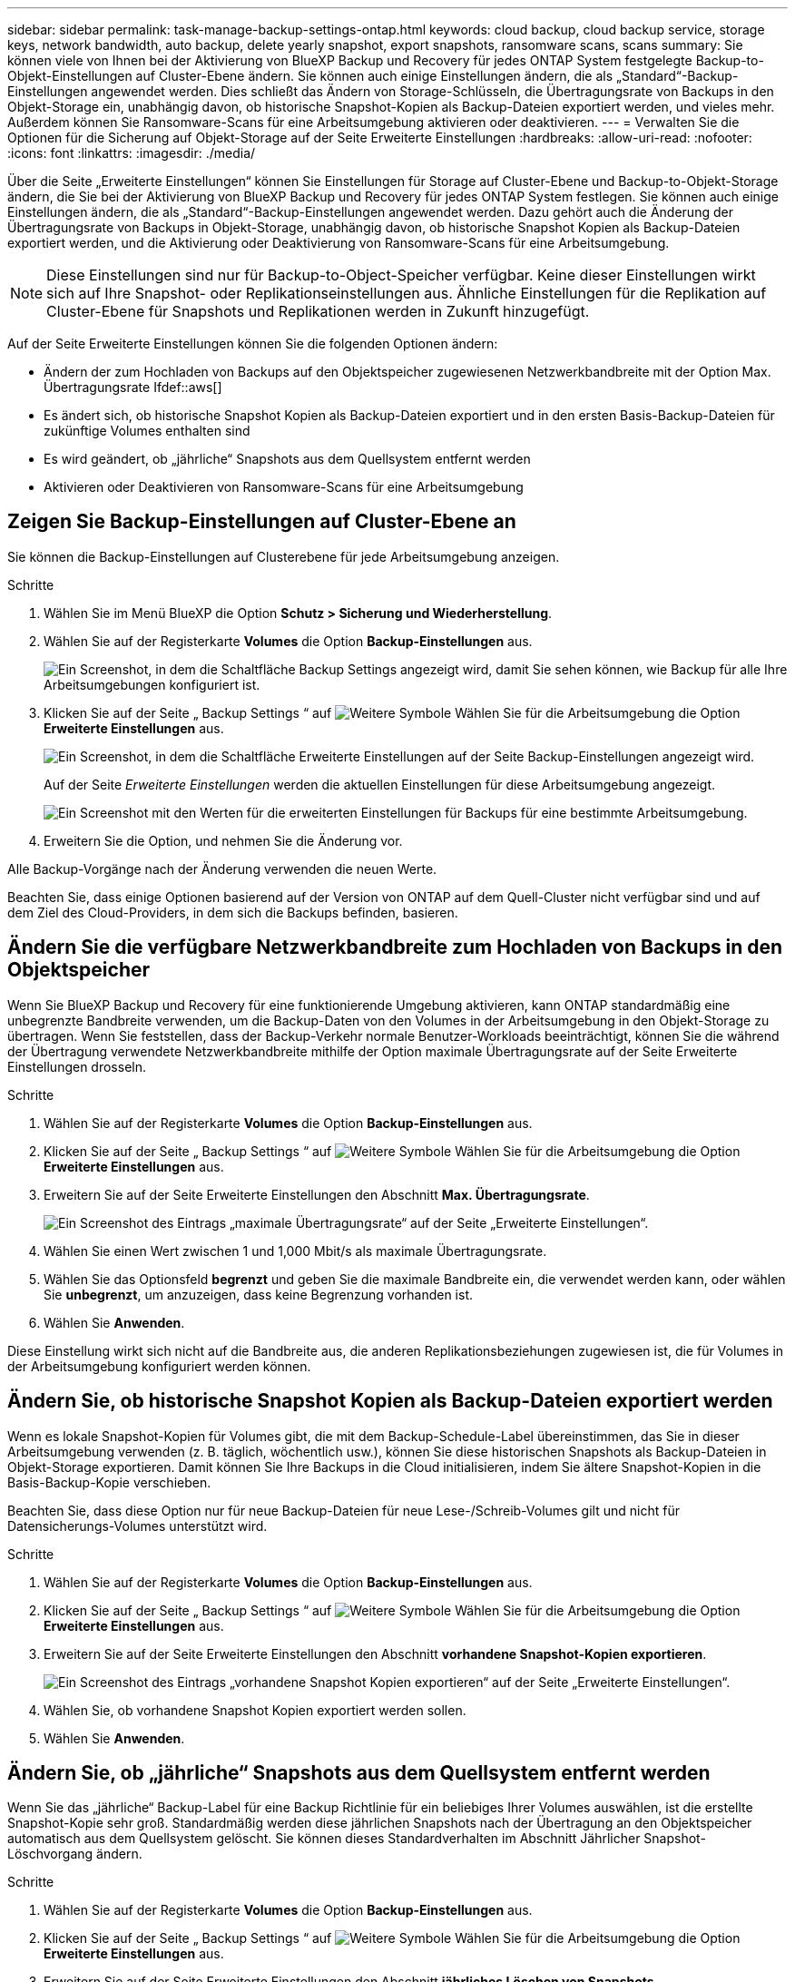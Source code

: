 ---
sidebar: sidebar 
permalink: task-manage-backup-settings-ontap.html 
keywords: cloud backup, cloud backup service, storage keys, network bandwidth, auto backup, delete yearly snapshot, export snapshots, ransomware scans, scans 
summary: Sie können viele von Ihnen bei der Aktivierung von BlueXP Backup und Recovery für jedes ONTAP System festgelegte Backup-to-Objekt-Einstellungen auf Cluster-Ebene ändern. Sie können auch einige Einstellungen ändern, die als „Standard“-Backup-Einstellungen angewendet werden. Dies schließt das Ändern von Storage-Schlüsseln, die Übertragungsrate von Backups in den Objekt-Storage ein, unabhängig davon, ob historische Snapshot-Kopien als Backup-Dateien exportiert werden, und vieles mehr. Außerdem können Sie Ransomware-Scans für eine Arbeitsumgebung aktivieren oder deaktivieren. 
---
= Verwalten Sie die Optionen für die Sicherung auf Objekt-Storage auf der Seite Erweiterte Einstellungen
:hardbreaks:
:allow-uri-read: 
:nofooter: 
:icons: font
:linkattrs: 
:imagesdir: ./media/


[role="lead"]
Über die Seite „Erweiterte Einstellungen“ können Sie Einstellungen für Storage auf Cluster-Ebene und Backup-to-Objekt-Storage ändern, die Sie bei der Aktivierung von BlueXP Backup und Recovery für jedes ONTAP System festlegen. Sie können auch einige Einstellungen ändern, die als „Standard“-Backup-Einstellungen angewendet werden. Dazu gehört auch die Änderung der Übertragungsrate von Backups in Objekt-Storage, unabhängig davon, ob historische Snapshot Kopien als Backup-Dateien exportiert werden, und die Aktivierung oder Deaktivierung von Ransomware-Scans für eine Arbeitsumgebung.


NOTE: Diese Einstellungen sind nur für Backup-to-Object-Speicher verfügbar. Keine dieser Einstellungen wirkt sich auf Ihre Snapshot- oder Replikationseinstellungen aus. Ähnliche Einstellungen für die Replikation auf Cluster-Ebene für Snapshots und Replikationen werden in Zukunft hinzugefügt.

Auf der Seite Erweiterte Einstellungen können Sie die folgenden Optionen ändern:

* Ändern der zum Hochladen von Backups auf den Objektspeicher zugewiesenen Netzwerkbandbreite mit der Option Max. Übertragungsrate
Ifdef::aws[]


endif::aws[]

* Es ändert sich, ob historische Snapshot Kopien als Backup-Dateien exportiert und in den ersten Basis-Backup-Dateien für zukünftige Volumes enthalten sind
* Es wird geändert, ob „jährliche“ Snapshots aus dem Quellsystem entfernt werden
* Aktivieren oder Deaktivieren von Ransomware-Scans für eine Arbeitsumgebung




== Zeigen Sie Backup-Einstellungen auf Cluster-Ebene an

Sie können die Backup-Einstellungen auf Clusterebene für jede Arbeitsumgebung anzeigen.

.Schritte
. Wählen Sie im Menü BlueXP die Option *Schutz > Sicherung und Wiederherstellung*.
. Wählen Sie auf der Registerkarte *Volumes* die Option *Backup-Einstellungen* aus.
+
image:screenshot_backup_settings_button.png["Ein Screenshot, in dem die Schaltfläche Backup Settings angezeigt wird, damit Sie sehen können, wie Backup für alle Ihre Arbeitsumgebungen konfiguriert ist."]

. Klicken Sie auf der Seite „ Backup Settings “ auf image:screenshot_horizontal_more_button.gif["Weitere Symbole"] Wählen Sie für die Arbeitsumgebung die Option *Erweiterte Einstellungen* aus.
+
image:screenshot_backup_advanced_settings_button.png["Ein Screenshot, in dem die Schaltfläche Erweiterte Einstellungen auf der Seite Backup-Einstellungen angezeigt wird."]

+
Auf der Seite _Erweiterte Einstellungen_ werden die aktuellen Einstellungen für diese Arbeitsumgebung angezeigt.

+
image:screenshot_backup_advanced_settings_page2.png["Ein Screenshot mit den Werten für die erweiterten Einstellungen für Backups für eine bestimmte Arbeitsumgebung."]

. Erweitern Sie die Option, und nehmen Sie die Änderung vor.


Alle Backup-Vorgänge nach der Änderung verwenden die neuen Werte.

Beachten Sie, dass einige Optionen basierend auf der Version von ONTAP auf dem Quell-Cluster nicht verfügbar sind und auf dem Ziel des Cloud-Providers, in dem sich die Backups befinden, basieren.



== Ändern Sie die verfügbare Netzwerkbandbreite zum Hochladen von Backups in den Objektspeicher

Wenn Sie BlueXP Backup und Recovery für eine funktionierende Umgebung aktivieren, kann ONTAP standardmäßig eine unbegrenzte Bandbreite verwenden, um die Backup-Daten von den Volumes in der Arbeitsumgebung in den Objekt-Storage zu übertragen. Wenn Sie feststellen, dass der Backup-Verkehr normale Benutzer-Workloads beeinträchtigt, können Sie die während der Übertragung verwendete Netzwerkbandbreite mithilfe der Option maximale Übertragungsrate auf der Seite Erweiterte Einstellungen drosseln.

.Schritte
. Wählen Sie auf der Registerkarte *Volumes* die Option *Backup-Einstellungen* aus.
. Klicken Sie auf der Seite „ Backup Settings “ auf image:screenshot_horizontal_more_button.gif["Weitere Symbole"] Wählen Sie für die Arbeitsumgebung die Option *Erweiterte Einstellungen* aus.
. Erweitern Sie auf der Seite Erweiterte Einstellungen den Abschnitt *Max. Übertragungsrate*.
+
image:screenshot_backup_edit_transfer_rate.png["Ein Screenshot des Eintrags „maximale Übertragungsrate“ auf der Seite „Erweiterte Einstellungen“."]

. Wählen Sie einen Wert zwischen 1 und 1,000 Mbit/s als maximale Übertragungsrate.
. Wählen Sie das Optionsfeld *begrenzt* und geben Sie die maximale Bandbreite ein, die verwendet werden kann, oder wählen Sie *unbegrenzt*, um anzuzeigen, dass keine Begrenzung vorhanden ist.
. Wählen Sie *Anwenden*.


Diese Einstellung wirkt sich nicht auf die Bandbreite aus, die anderen Replikationsbeziehungen zugewiesen ist, die für Volumes in der Arbeitsumgebung konfiguriert werden können.

ifdef::aws[]

endif::aws[]



== Ändern Sie, ob historische Snapshot Kopien als Backup-Dateien exportiert werden

Wenn es lokale Snapshot-Kopien für Volumes gibt, die mit dem Backup-Schedule-Label übereinstimmen, das Sie in dieser Arbeitsumgebung verwenden (z. B. täglich, wöchentlich usw.), können Sie diese historischen Snapshots als Backup-Dateien in Objekt-Storage exportieren. Damit können Sie Ihre Backups in die Cloud initialisieren, indem Sie ältere Snapshot-Kopien in die Basis-Backup-Kopie verschieben.

Beachten Sie, dass diese Option nur für neue Backup-Dateien für neue Lese-/Schreib-Volumes gilt und nicht für Datensicherungs-Volumes unterstützt wird.

.Schritte
. Wählen Sie auf der Registerkarte *Volumes* die Option *Backup-Einstellungen* aus.
. Klicken Sie auf der Seite „ Backup Settings “ auf image:screenshot_horizontal_more_button.gif["Weitere Symbole"] Wählen Sie für die Arbeitsumgebung die Option *Erweiterte Einstellungen* aus.
. Erweitern Sie auf der Seite Erweiterte Einstellungen den Abschnitt *vorhandene Snapshot-Kopien exportieren*.
+
image:screenshot_backup_edit_export_snapshots.png["Ein Screenshot des Eintrags „vorhandene Snapshot Kopien exportieren“ auf der Seite „Erweiterte Einstellungen“."]

. Wählen Sie, ob vorhandene Snapshot Kopien exportiert werden sollen.
. Wählen Sie *Anwenden*.




== Ändern Sie, ob „jährliche“ Snapshots aus dem Quellsystem entfernt werden

Wenn Sie das „jährliche“ Backup-Label für eine Backup Richtlinie für ein beliebiges Ihrer Volumes auswählen, ist die erstellte Snapshot-Kopie sehr groß. Standardmäßig werden diese jährlichen Snapshots nach der Übertragung an den Objektspeicher automatisch aus dem Quellsystem gelöscht. Sie können dieses Standardverhalten im Abschnitt Jährlicher Snapshot-Löschvorgang ändern.

.Schritte
. Wählen Sie auf der Registerkarte *Volumes* die Option *Backup-Einstellungen* aus.
. Klicken Sie auf der Seite „ Backup Settings “ auf image:screenshot_horizontal_more_button.gif["Weitere Symbole"] Wählen Sie für die Arbeitsumgebung die Option *Erweiterte Einstellungen* aus.
. Erweitern Sie auf der Seite Erweiterte Einstellungen den Abschnitt *jährliches Löschen von Snapshots*.
+
image:screenshot_backup_edit_yearly_snap_delete.png["Ein Screenshot des Eintrags „jährliche Snapshots“ auf der Seite „Erweiterte Einstellungen“."]

. Wählen Sie *disabled* aus, um die jährlichen Snapshots auf dem Quellsystem beizubehalten.
. Wählen Sie *Anwenden*.




== Aktivieren oder deaktivieren Sie Ransomware-Scans

Scans nach Ransomware-Schutz sind standardmäßig aktiviert. Die Standardeinstellung für die Scanfrequenz beträgt 7 Tage. Der Scan wird nur auf der letzten Snapshot Kopie durchgeführt. Sie können Ransomware-Scans auf der letzten Snapshot Kopie mit der Option auf der Seite „Erweiterte Einstellungen“ aktivieren oder deaktivieren. Wenn Sie diese Option aktivieren, werden standardmäßig alle 7 Tage gescannt.


TIP: Bei der Aktivierung von Ransomware-Scans können je nach Cloud-Provider zusätzliche Gebühren anfallen.

Siehe link:task-create-policies-ontap.html["Management von Richtlinien"] Finden Sie Details zum Management von Richtlinien, die Ransomware-Erkennung implementieren.

.Schritte
. Wählen Sie auf der Registerkarte *Volumes* die Option *Backup-Einstellungen* aus.
. Klicken Sie auf der Seite „ Backup Settings “ auf image:screenshot_horizontal_more_button.gif["Weitere Symbole"] Wählen Sie für die Arbeitsumgebung die Option *Erweiterte Einstellungen* aus.
. Erweitern Sie auf der Seite Erweiterte Einstellungen den Abschnitt *Ransomware-Scan*.
. Aktivieren oder deaktivieren Sie *Ransomware Scan*.

